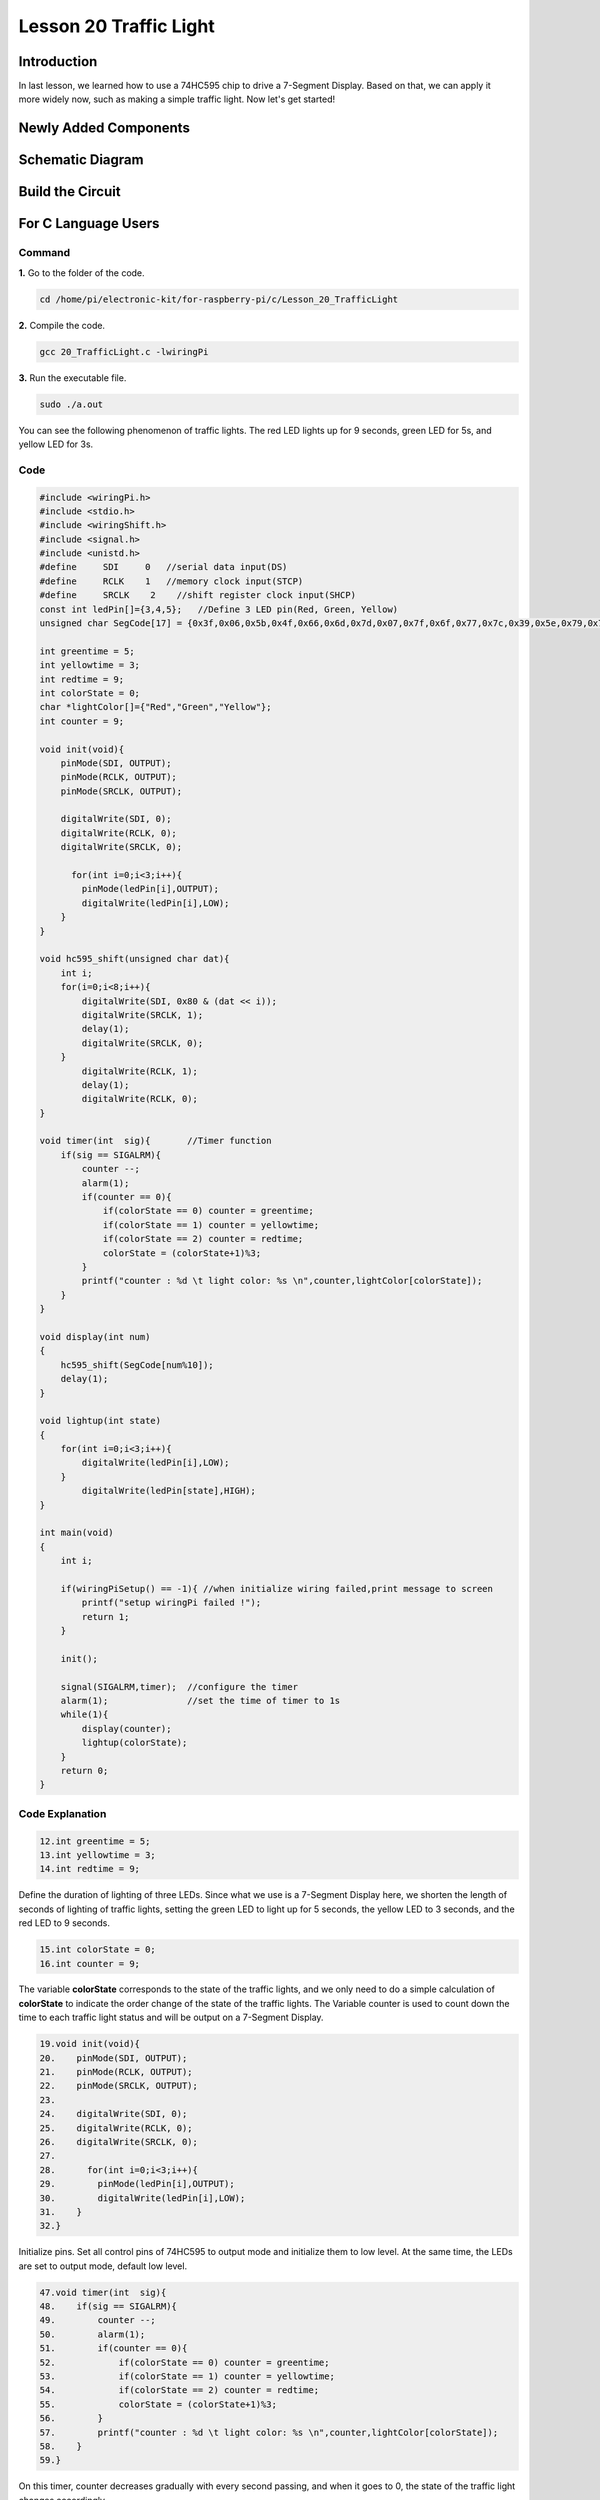 Lesson 20 Traffic Light
=================================

**Introduction**
-------------------

In last lesson, we learned how to use a 74HC595 chip to drive 
a 7-Segment Display. Based on that, we can apply it more widely 
now, such as making a simple traffic light. Now let's get started!

**Newly Added Components**
-----------------------------

.. image:: media_pi/image251.png
    :width: 800
    :align: center

**Schematic Diagram**
----------------------------

.. image:: media_pi/image252.png
    :width: 800
    :align: center

.. image:: media_pi/image261.png
    :width: 800
    :align: center

**Build the Circuit**
---------------------------

.. image:: media_pi/image253.png
    :width: 800
    :align: center

**For C Language Users**
----------------------------

**Command**
^^^^^^^^^^^^

**1.** Go to the folder of the code.

.. code-block::

    cd /home/pi/electronic-kit/for-raspberry-pi/c/Lesson_20_TrafficLight

**2.** Compile the code.

.. code-block::

    gcc 20_TrafficLight.c -lwiringPi

**3.** Run the executable file.

.. code-block::

    sudo ./a.out

You can see the following phenomenon of traffic lights. The red LED
lights up for 9 seconds, green LED for 5s, and yellow LED for 3s.

**Code**
^^^^^^^^^^^

.. code-block:: C

    #include <wiringPi.h>  
    #include <stdio.h>  
    #include <wiringShift.h>  
    #include <signal.h>  
    #include <unistd.h>  
    #define     SDI     0   //serial data input(DS)  
    #define     RCLK    1   //memory clock input(STCP)  
    #define     SRCLK    2    //shift register clock input(SHCP)  
    const int ledPin[]={3,4,5};   //Define 3 LED pin(Red, Green, Yellow)  
    unsigned char SegCode[17] = {0x3f,0x06,0x5b,0x4f,0x66,0x6d,0x7d,0x07,0x7f,0x6f,0x77,0x7c,0x39,0x5e,0x79,0x71,0x80};  
      
    int greentime = 5;  
    int yellowtime = 3;  
    int redtime = 9;  
    int colorState = 0;  
    char *lightColor[]={"Red","Green","Yellow"};  
    int counter = 9;  
      
    void init(void){  
        pinMode(SDI, OUTPUT);   
        pinMode(RCLK, OUTPUT);   
        pinMode(SRCLK, OUTPUT);   
      
        digitalWrite(SDI, 0);  
        digitalWrite(RCLK, 0);  
        digitalWrite(SRCLK, 0);  
      
          for(int i=0;i<3;i++){         
            pinMode(ledPin[i],OUTPUT);  
            digitalWrite(ledPin[i],LOW);  
        }  
    }  
      
    void hc595_shift(unsigned char dat){  
        int i;  
        for(i=0;i<8;i++){  
            digitalWrite(SDI, 0x80 & (dat << i));  
            digitalWrite(SRCLK, 1);  
            delay(1);  
            digitalWrite(SRCLK, 0);  
        }  
            digitalWrite(RCLK, 1);  
            delay(1);  
            digitalWrite(RCLK, 0);  
    }  
      
    void timer(int  sig){       //Timer function  
        if(sig == SIGALRM){     
            counter --;           
            alarm(1);   
            if(counter == 0){  
                if(colorState == 0) counter = greentime;  
                if(colorState == 1) counter = yellowtime;  
                if(colorState == 2) counter = redtime;  
                colorState = (colorState+1)%3;   
            }  
            printf("counter : %d \t light color: %s \n",counter,lightColor[colorState]);  
        }  
    }  
      
    void display(int num)  
    {             
        hc595_shift(SegCode[num%10]);   
        delay(1);      
    }  
      
    void lightup(int state)  
    {  
        for(int i=0;i<3;i++){  
            digitalWrite(ledPin[i],LOW);  
        }  
            digitalWrite(ledPin[state],HIGH);      
    }  
      
    int main(void)  
    {  
        int i;  
      
        if(wiringPiSetup() == -1){ //when initialize wiring failed,print message to screen  
            printf("setup wiringPi failed !");  
            return 1;   
        }  
      
        init();  
      
        signal(SIGALRM,timer);  //configure the timer  
        alarm(1);               //set the time of timer to 1s  
        while(1){ 
            display(counter);  
            lightup(colorState);         
        }  
        return 0;  
    }   

**Code Explanation**
^^^^^^^^^^^^^^^^^^^^^^^^

.. code-block:: C

    12.int greentime = 5;  
    13.int yellowtime = 3;  
    14.int redtime = 9;  

Define the duration of lighting of three LEDs. Since 
what we use is a 7-Segment Display here, we shorten 
the length of seconds of lighting of traffic lights, 
setting the green LED to light up for 5 seconds, the 
yellow LED to 3 seconds, and the red LED to 9 seconds.

.. code-block:: C

    15.int colorState = 0;  
    16.int counter = 9;

The variable **colorState** corresponds to the state of 
the traffic lights, and we only need to do a simple 
calculation of **colorState** to indicate the order change 
of the state of the traffic lights. The Variable counter 
is used to count down the time to each traffic light 
status and will be output on a 7-Segment Display.

.. code-block:: C

    19.void init(void){  
    20.    pinMode(SDI, OUTPUT);  
    21.    pinMode(RCLK, OUTPUT);  
    22.    pinMode(SRCLK, OUTPUT); 
    23.  
    24.    digitalWrite(SDI, 0);  
    25.    digitalWrite(RCLK, 0);  
    26.    digitalWrite(SRCLK, 0);  
    27.  
    28.      for(int i=0;i<3;i++){         
    29.        pinMode(ledPin[i],OUTPUT);  
    30.        digitalWrite(ledPin[i],LOW);  
    31.    }  
    32.}  

Initialize pins. Set all control pins of 74HC595 to output 
mode and initialize them to low level. At the same time, 
the LEDs are set to output mode, default low level.

.. code-block:: C

    47.void timer(int  sig){         
    48.    if(sig == SIGALRM){     
    49.        counter --;           
    50.        alarm(1);   
    51.        if(counter == 0){  
    52.            if(colorState == 0) counter = greentime;  
    53.            if(colorState == 1) counter = yellowtime;  
    54.            if(colorState == 2) counter = redtime;  
    55.            colorState = (colorState+1)%3;   
    56.        }  
    57.        printf("counter : %d \t light color: %s \n",counter,lightColor[colorState]);  
    58.    }  
    59.}  

On this timer, counter decreases gradually with every second passing, 
and when it goes to 0, the state of the traffic light changes accordingly.

.. code-block:: C

    67.void lightup(int state)  
    68.{  
    69.    for(int i=0;i<3;i++){  
    70.        digitalWrite(ledPin[i],LOW);  
    71.    }  
    72.        digitalWrite(ledPin[state],HIGH);      
    73.}  
    
The function is to turn off all the lights first, and then light 
up the corresponding LED according to the value of the traffic light state.

**For Python Language Users**
------------------------------------

**Command**
^^^^^^^^^^^^^^^^

**1.** Go to the folder of the code.

.. code-block::

    cd /home/pi/electronic-kit/for-raspberry-pi/python

**2.** Run the code.

.. code-block::

    sudo python3 20_TrafficLight.py


You can see the following phenomenon of traffic lights. The red LED
lights up for 9 seconds, green LED for 5s, and yellow LED for 3s.

**Code**
^^^^^^^^^^^

.. code-block:: python

    import RPi.GPIO as GPIO  
    import time  
    import threading  
      
    #define the pins connect to 74HC595  
    SDI   = 17      #serial data input(DS)  
    RCLK  = 18      #memory clock input(STCP)  
    SRCLK = 27       #shift register clock input(SHCP)  
    number = (0x3f,0x06,0x5b,0x4f,0x66,0x6d,0x7d,0x07,0x7f,0x6f,0x77,0x7c,0x39,0x5e,0x79,0x71,0x80)  
       
    ledPin =(22,23,24)   
      
    greenLight = 5  
    yellowLight = 3  
    redLight = 9  
    lightColor=("Red","Green","Yellow")  
      
    colorState=0  
    counter = 9        
    t = 0           
         
    def setup():  
        GPIO.setmode(GPIO.BCM)     
        GPIO.setup(SDI, GPIO.OUT)     
        GPIO.setup(RCLK, GPIO.OUT)  
        GPIO.setup(SRCLK, GPIO.OUT)  
        for pin in ledPin:  
            GPIO.setup(pin,GPIO.OUT)  
          
                  
    def hc595_shift(dat):       
        for bit in range(0, 8):      
            GPIO.output(SDI, 0x80 & (dat << bit))  
            GPIO.output(SRCLK, GPIO.HIGH)  
            GPIO.output(SRCLK, GPIO.LOW)  
        GPIO.output(RCLK, GPIO.HIGH)  
        GPIO.output(RCLK, GPIO.LOW)  
      
    def display(num):    
        hc595_shift(0xff)     
        hc595_shift(number[num%10])   
        time.sleep(0.003)     
          
      
    def timer():        #timer function  
        global counter  
        global colorState  
        global t  
        t = threading.Timer(1.0,timer)    
        t.start()       
        counter-=1                            
        if (counter is 0):  
            if(colorState is 0):  
                counter= greenLight  
            if(colorState is 1):  
                counter=yellowLight  
            if (colorState is 2):  
                counter=redLight  
            colorState=(colorState+1)%3  
        print ("counter : %d    color: %s "%(counter,lightColor[colorState]))  
      
    def lightup(state):  
        for i in range(0,3):  
            GPIO.output(ledPin[i], GPIO.LOW)  
        GPIO.output(ledPin[state], GPIO.HIGH)  
      
    def loop():  
        global t  
        global counter  
        global colorState  
        t = threading.Timer(1.0,timer)     
        t.start()                            
        while True:  
            display(counter)  
            lightup(colorState)  
              
    def destroy():   # When "Ctrl+C" is pressed, the function is executed.   
        global t  
        GPIO.cleanup()        
        t.cancel()      #cancel the timer  
      
    if __name__ == '__main__': # Program starting from here   
        setup()   
        try:  
            loop()    
        except KeyboardInterrupt:    
            destroy()      

**Code Explanation**
^^^^^^^^^^^^^^^^^^^^^^^^

.. code-block:: python

    13.greenLight = 5  
    14.yellowLight = 3  
    15.redLight = 9  

Define the duration of lighting of three LEDs. 
Since what we use is a 7-Segment Display here, 
we shorten the length of seconds of lighting of 
traffic LEDs, setting the green LED to light up for 
5 seconds, the yellow LED to 3 seconds, and the red 
LED to 9 seconds.

.. code-block:: python

    18.colorState=0  
    19.counter = 9        

The variable **colorState** corresponds to the state of the traffic LEDs, 
and we only need to do a simple calculation of **colorState** to indicate 
the order change of the state of the traffic LEDs.

**counter** is used to count down the time to each traffic LED status 
and will be output on a 7-Segment Display.

.. code-block:: python

    45.def timer():        #timer function  
    46.    global counter  
    47.    global colorState  
    48.    global t  
    49.    t = threading.Timer(1.0,timer)    
    50.    t.start()       
    51.    counter-=1                            
    52.    if (counter is 0):  
    53.        if(colorState is 0):  
    54.            counter= greenLight  
    55.        if(colorState is 1):  
    56.            counter=yellowLight  
    57.        if (colorState is 2):  
    58.            counter=redLight  
    59.        colorState=(colorState+1)%3  
    60.    print ("counter : %d    color: %s "%(counter,lightColor[colorState]))  

On this timer, counter decreases gradually with every second passing, 
and when it goes to 0, the state of the traffic LED changes accordingly.

.. code-block:: python

    62.def lightup(state):  
    63.    for i in range(0,3):  
    64.        GPIO.output(ledPin[i], GPIO.LOW)  
    65.    GPIO.output(ledPin[state], GPIO.HIGH)  

The function is to turn off all the LEDs first, and then 
light up the corresponding LED according to the value of the 
traffic LED state.

**Phenomenon Picture**
-----------------------------

.. image:: media_pi/image192.jpeg
    :width: 600
    :align: center
